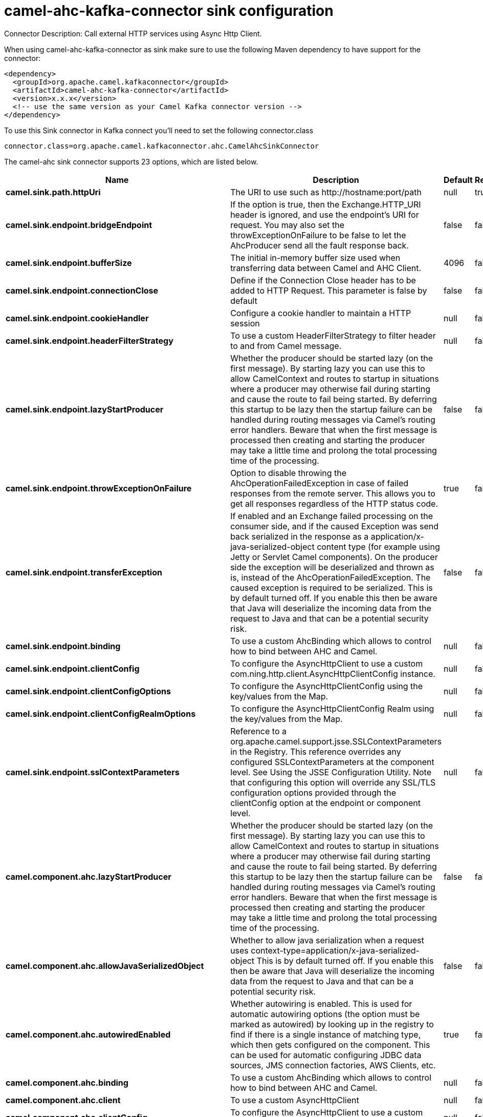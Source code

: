 // kafka-connector options: START
[[camel-ahc-kafka-connector-sink]]
= camel-ahc-kafka-connector sink configuration

Connector Description: Call external HTTP services using Async Http Client.

When using camel-ahc-kafka-connector as sink make sure to use the following Maven dependency to have support for the connector:

[source,xml]
----
<dependency>
  <groupId>org.apache.camel.kafkaconnector</groupId>
  <artifactId>camel-ahc-kafka-connector</artifactId>
  <version>x.x.x</version>
  <!-- use the same version as your Camel Kafka connector version -->
</dependency>
----

To use this Sink connector in Kafka connect you'll need to set the following connector.class

[source,java]
----
connector.class=org.apache.camel.kafkaconnector.ahc.CamelAhcSinkConnector
----


The camel-ahc sink connector supports 23 options, which are listed below.



[width="100%",cols="2,5,^1,1,1",options="header"]
|===
| Name | Description | Default | Required | Priority
| *camel.sink.path.httpUri* | The URI to use such as \http://hostname:port/path | null | true | HIGH
| *camel.sink.endpoint.bridgeEndpoint* | If the option is true, then the Exchange.HTTP_URI header is ignored, and use the endpoint's URI for request. You may also set the throwExceptionOnFailure to be false to let the AhcProducer send all the fault response back. | false | false | MEDIUM
| *camel.sink.endpoint.bufferSize* | The initial in-memory buffer size used when transferring data between Camel and AHC Client. | 4096 | false | MEDIUM
| *camel.sink.endpoint.connectionClose* | Define if the Connection Close header has to be added to HTTP Request. This parameter is false by default | false | false | MEDIUM
| *camel.sink.endpoint.cookieHandler* | Configure a cookie handler to maintain a HTTP session | null | false | MEDIUM
| *camel.sink.endpoint.headerFilterStrategy* | To use a custom HeaderFilterStrategy to filter header to and from Camel message. | null | false | MEDIUM
| *camel.sink.endpoint.lazyStartProducer* | Whether the producer should be started lazy (on the first message). By starting lazy you can use this to allow CamelContext and routes to startup in situations where a producer may otherwise fail during starting and cause the route to fail being started. By deferring this startup to be lazy then the startup failure can be handled during routing messages via Camel's routing error handlers. Beware that when the first message is processed then creating and starting the producer may take a little time and prolong the total processing time of the processing. | false | false | MEDIUM
| *camel.sink.endpoint.throwExceptionOnFailure* | Option to disable throwing the AhcOperationFailedException in case of failed responses from the remote server. This allows you to get all responses regardless of the HTTP status code. | true | false | MEDIUM
| *camel.sink.endpoint.transferException* | If enabled and an Exchange failed processing on the consumer side, and if the caused Exception was send back serialized in the response as a application/x-java-serialized-object content type (for example using Jetty or Servlet Camel components). On the producer side the exception will be deserialized and thrown as is, instead of the AhcOperationFailedException. The caused exception is required to be serialized. This is by default turned off. If you enable this then be aware that Java will deserialize the incoming data from the request to Java and that can be a potential security risk. | false | false | MEDIUM
| *camel.sink.endpoint.binding* | To use a custom AhcBinding which allows to control how to bind between AHC and Camel. | null | false | MEDIUM
| *camel.sink.endpoint.clientConfig* | To configure the AsyncHttpClient to use a custom com.ning.http.client.AsyncHttpClientConfig instance. | null | false | MEDIUM
| *camel.sink.endpoint.clientConfigOptions* | To configure the AsyncHttpClientConfig using the key/values from the Map. | null | false | MEDIUM
| *camel.sink.endpoint.clientConfigRealmOptions* | To configure the AsyncHttpClientConfig Realm using the key/values from the Map. | null | false | MEDIUM
| *camel.sink.endpoint.sslContextParameters* | Reference to a org.apache.camel.support.jsse.SSLContextParameters in the Registry. This reference overrides any configured SSLContextParameters at the component level. See Using the JSSE Configuration Utility. Note that configuring this option will override any SSL/TLS configuration options provided through the clientConfig option at the endpoint or component level. | null | false | MEDIUM
| *camel.component.ahc.lazyStartProducer* | Whether the producer should be started lazy (on the first message). By starting lazy you can use this to allow CamelContext and routes to startup in situations where a producer may otherwise fail during starting and cause the route to fail being started. By deferring this startup to be lazy then the startup failure can be handled during routing messages via Camel's routing error handlers. Beware that when the first message is processed then creating and starting the producer may take a little time and prolong the total processing time of the processing. | false | false | MEDIUM
| *camel.component.ahc.allowJavaSerializedObject* | Whether to allow java serialization when a request uses context-type=application/x-java-serialized-object This is by default turned off. If you enable this then be aware that Java will deserialize the incoming data from the request to Java and that can be a potential security risk. | false | false | MEDIUM
| *camel.component.ahc.autowiredEnabled* | Whether autowiring is enabled. This is used for automatic autowiring options (the option must be marked as autowired) by looking up in the registry to find if there is a single instance of matching type, which then gets configured on the component. This can be used for automatic configuring JDBC data sources, JMS connection factories, AWS Clients, etc. | true | false | MEDIUM
| *camel.component.ahc.binding* | To use a custom AhcBinding which allows to control how to bind between AHC and Camel. | null | false | MEDIUM
| *camel.component.ahc.client* | To use a custom AsyncHttpClient | null | false | MEDIUM
| *camel.component.ahc.clientConfig* | To configure the AsyncHttpClient to use a custom com.ning.http.client.AsyncHttpClientConfig instance. | null | false | MEDIUM
| *camel.component.ahc.headerFilterStrategy* | To use a custom org.apache.camel.spi.HeaderFilterStrategy to filter header to and from Camel message. | null | false | MEDIUM
| *camel.component.ahc.sslContextParameters* | Reference to a org.apache.camel.support.jsse.SSLContextParameters in the Registry. Note that configuring this option will override any SSL/TLS configuration options provided through the clientConfig option at the endpoint or component level. | null | false | MEDIUM
| *camel.component.ahc.useGlobalSslContextParameters* | Enable usage of global SSL context parameters. | false | false | MEDIUM
|===



The camel-ahc sink connector has no converters out of the box.





The camel-ahc sink connector has no transforms out of the box.





The camel-ahc sink connector has no aggregation strategies out of the box.




// kafka-connector options: END
